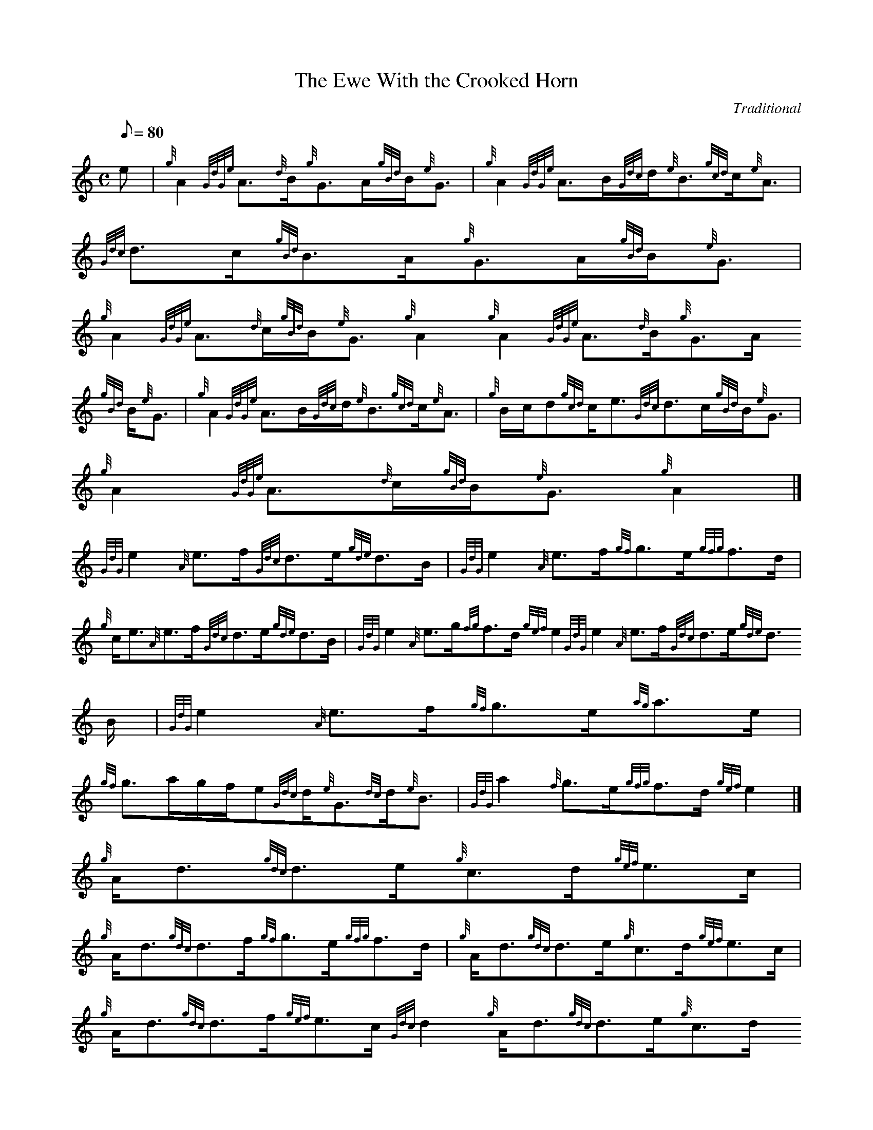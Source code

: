 X:1
T:The Ewe With the Crooked Horn
M:C
L:1/8
Q:80
C:Traditional
S:Strathspey
K:HP
e | \
{g}A2{GdGe}A3/2{d}B/2{g}G3/2A/2{gBd}B/2{e}G3/2 | \
{g}A2{GdGe}A3/2B/2{Gdc}d/2{e}B3/2{gcd}c/2{e}A3/2 | \
{Gdc}d3/2c/2{gBd}B3/2A/2{g}G3/2A/2{gBd}B/2{e}G3/2 |
{g}A2{GdGe}A3/2{d}c/2{gBd}B/2{e}G3/2{g}A2{g}A2{GdGe}A3/2{d}B/2{g}G3/2A/2
{gBd}B/2{e}G3/2 | \
{g}A2{GdGe}A3/2B/2{Gdc}d/2{e}B3/2{gcd}c/2{e}A3/2 | \
{g}B/2c/2d{gcd}c/2e3/2{Gdc}d3/2c/2{gBd}B/2{e}G3/2 |
{g}A2{GdGe}A3/2{d}c/2{gBd}B/2{e}G3/2{g}A2|]
{GdG}e2{A}e3/2f/2{Gdc}d3/2e/2{gde}d3/2B/2 | \
{GdG}e2{A}e3/2f/2{gf}g3/2e/2{gfg}f3/2d/2 |
{g}c/2e3/2{A}e3/2f/2{Gdc}d3/2e/2{gde}d3/2B/2 | \
{GdG}e2{A}e3/2g/2{fg}f3/2d/2{gef}e2{GdG}e2{A}e3/2f/2{Gdc}d3/2e/2{gde}d3/
2B/2 | \
{GdG}e2{A}e3/2f/2{gf}g3/2e/2{ag}a3/2e/2 |
{gf}g3/2a/2g/2f/2e{Gdc}d/2{e}G3/2{dc}d/2{e}B3/2 | \
{GdG}a2{f}g3/2e/2{gfg}f3/2d/2{gef}e2|]
{g}A/2d3/2{gdc}d3/2e/2{g}c3/2d/2{gef}e3/2c/2 |
{g}A/2d3/2{gdc}d3/2f/2{gf}g3/2e/2{gfg}f3/2d/2 | \
{g}A/2d3/2{gdc}d3/2e/2{g}c3/2d/2{gef}e3/2c/2 | \
{g}A/2d3/2{gdc}d3/2f/2{gef}e3/2c/2{Gdc}d2{g}A/2d3/2{gdc}d3/2e/2{g}c3/2d/
2{gef}e3/2c/2 |
{g}A/2d3/2{gdc}d3/2f/2{gf}g3/2e/2{gfg}f3/2d/2 | \
{gf}g3/2f/2{gef}e3/2d/2{gcd}c/2{e}A3/2{gBd}B/2{e}G3/2 | \
{g}B/2d3/2{gdc}d3/2f/2{gef}e3/2c/2{Gdc}d2|] |:
{ag}a3/2d/2{g}f3/2d/2{gf}g3/2c/2{gef}e3/2c/2 | \
{ag}a3/2d/2{g}f3/2d/2{ag}a3/2d/2{g}f3/2g/2 | \
{ag}a3/2d/2{g}f3/2d/2{gf}g3/2c/2{gef}e3/2c/2 |
{ag}a3/2g/2{a}f/2a3/2{f}g3/2e/2{Gdc}d2 :|
